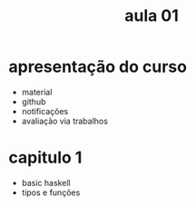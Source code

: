#+title: aula 01

* apresentação do curso

- material
- github
- notificações
- avaliação via trabalhos

* capitulo 1

- basic haskell
- tipos e funções


